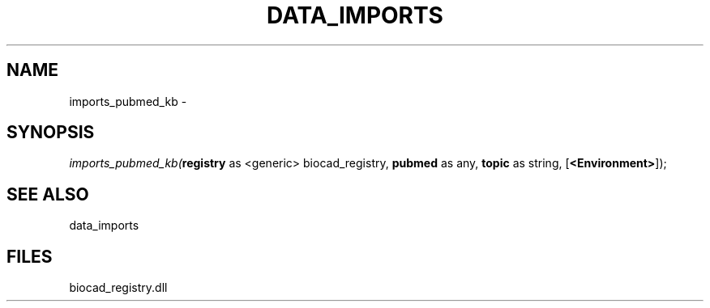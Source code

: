 .\" man page create by R# package system.
.TH DATA_IMPORTS 1 2000-Jan "imports_pubmed_kb" "imports_pubmed_kb"
.SH NAME
imports_pubmed_kb \- 
.SH SYNOPSIS
\fIimports_pubmed_kb(\fBregistry\fR as <generic> biocad_registry, 
\fBpubmed\fR as any, 
\fBtopic\fR as string, 
[\fB<Environment>\fR]);\fR
.SH SEE ALSO
data_imports
.SH FILES
.PP
biocad_registry.dll
.PP
